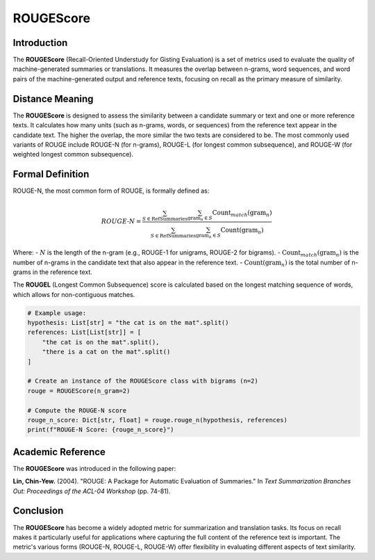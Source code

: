 ROUGEScore
==========

Introduction
------------
The **ROUGEScore** (Recall-Oriented Understudy for Gisting Evaluation) is a set of metrics used to evaluate the quality of machine-generated summaries or translations. It measures the overlap between n-grams, word sequences, and word pairs of the machine-generated output and reference texts, focusing on recall as the primary measure of similarity.

Distance Meaning
----------------
The **ROUGEScore** is designed to assess the similarity between a candidate summary or text and one or more reference texts. It calculates how many units (such as n-grams, words, or sequences) from the reference text appear in the candidate text. The higher the overlap, the more similar the two texts are considered to be. The most commonly used variants of ROUGE include ROUGE-N (for n-grams), ROUGE-L (for longest common subsequence), and ROUGE-W (for weighted longest common subsequence).

Formal Definition
-----------------
ROUGE-N, the most common form of ROUGE, is formally defined as:

.. math::
   ROUGE\text{-}N = \frac{\sum_{S \in \text{RefSummaries}} \sum_{\text{gram}_n \in S} \text{Count}_{match}(\text{gram}_n)}{\sum_{S \in \text{RefSummaries}} \sum_{\text{gram}_n \in S} \text{Count}(\text{gram}_n)}

Where:
- :math:`N` is the length of the n-gram (e.g., ROUGE-1 for unigrams, ROUGE-2 for bigrams).
- :math:`\text{Count}_{match}(\text{gram}_n)` is the number of n-grams in the candidate text that also appear in the reference text.
- :math:`\text{Count}(\text{gram}_n)` is the total number of n-grams in the reference text.

The **ROUGEL** (Longest Common Subsequence) score is calculated based on the longest matching sequence of words, which allows for non-contiguous matches.

.. code-block:: python

   # Example usage:
   hypothesis: List[str] = "the cat is on the mat".split()
   references: List[List[str]] = [
       "the cat is on the mat".split(),
       "there is a cat on the mat".split()
   ]

   # Create an instance of the ROUGEScore class with bigrams (n=2)
   rouge = ROUGEScore(n_gram=2)

   # Compute the ROUGE-N score
   rouge_n_score: Dict[str, float] = rouge.rouge_n(hypothesis, references)
   print(f"ROUGE-N Score: {rouge_n_score}")

Academic Reference
------------------
The **ROUGEScore** was introduced in the following paper:

**Lin, Chin-Yew.** (2004). "ROUGE: A Package for Automatic Evaluation of Summaries." In *Text Summarization Branches Out: Proceedings of the ACL-04 Workshop* (pp. 74-81).

Conclusion
----------
The **ROUGEScore** has become a widely adopted metric for summarization and translation tasks. Its focus on recall makes it particularly useful for applications where capturing the full content of the reference text is important. The metric's various forms (ROUGE-N, ROUGE-L, ROUGE-W) offer flexibility in evaluating different aspects of text similarity.
